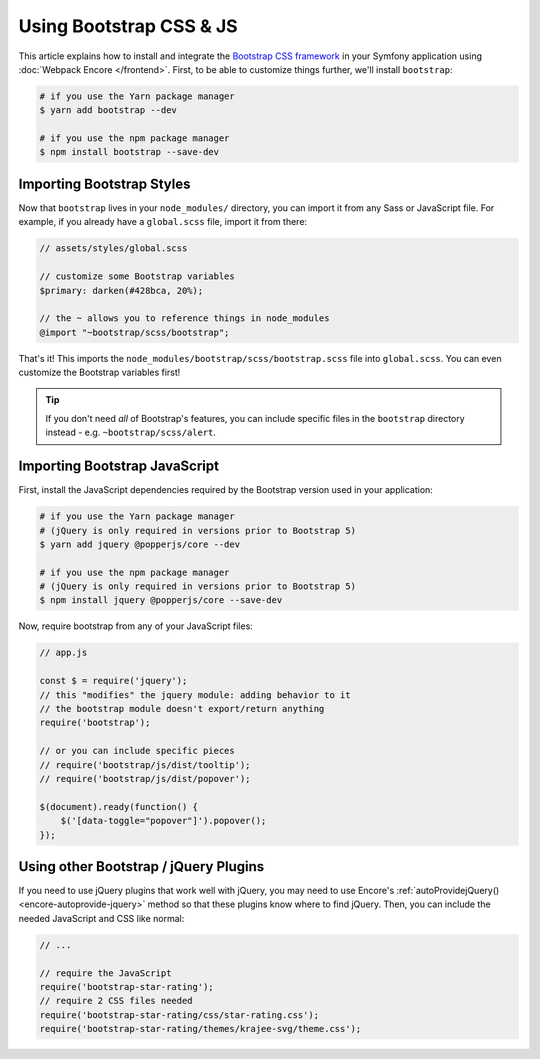 Using Bootstrap CSS & JS
========================

This article explains how to install and integrate the `Bootstrap CSS framework`_
in your Symfony application using :doc:`Webpack Encore </frontend>`.
First, to be able to customize things further, we'll install ``bootstrap``:

.. code-block:: terminal

    # if you use the Yarn package manager
    $ yarn add bootstrap --dev

    # if you use the npm package manager
    $ npm install bootstrap --save-dev

Importing Bootstrap Styles
--------------------------

Now that ``bootstrap`` lives in your ``node_modules/`` directory, you can
import it from any Sass or JavaScript file. For example, if you already have
a ``global.scss`` file, import it from there:

.. code-block:: scss

    // assets/styles/global.scss

    // customize some Bootstrap variables
    $primary: darken(#428bca, 20%);

    // the ~ allows you to reference things in node_modules
    @import "~bootstrap/scss/bootstrap";

That's it! This imports the ``node_modules/bootstrap/scss/bootstrap.scss``
file into ``global.scss``. You can even customize the Bootstrap variables first!

.. tip::

    If you don't need *all* of Bootstrap's features, you can include specific files
    in the ``bootstrap`` directory instead - e.g. ``~bootstrap/scss/alert``.

Importing Bootstrap JavaScript
------------------------------

First, install the JavaScript dependencies required by the Bootstrap version
used in your application:

.. code-block:: terminal

    # if you use the Yarn package manager
    # (jQuery is only required in versions prior to Bootstrap 5)
    $ yarn add jquery @popperjs/core --dev

    # if you use the npm package manager
    # (jQuery is only required in versions prior to Bootstrap 5)
    $ npm install jquery @popperjs/core --save-dev

Now, require bootstrap from any of your JavaScript files:

.. code-block:: javascript

    // app.js

    const $ = require('jquery');
    // this "modifies" the jquery module: adding behavior to it
    // the bootstrap module doesn't export/return anything
    require('bootstrap');

    // or you can include specific pieces
    // require('bootstrap/js/dist/tooltip');
    // require('bootstrap/js/dist/popover');

    $(document).ready(function() {
        $('[data-toggle="popover"]').popover();
    });

Using other Bootstrap / jQuery Plugins
--------------------------------------

If you need to use jQuery plugins that work well with jQuery, you may need to use
Encore's :ref:`autoProvidejQuery() <encore-autoprovide-jquery>` method so that
these plugins know where to find jQuery. Then, you can include the needed JavaScript
and CSS like normal:

.. code-block:: javascript

    // ...

    // require the JavaScript
    require('bootstrap-star-rating');
    // require 2 CSS files needed
    require('bootstrap-star-rating/css/star-rating.css');
    require('bootstrap-star-rating/themes/krajee-svg/theme.css');

.. _`Bootstrap CSS framework`: https://getbootstrap.com/
